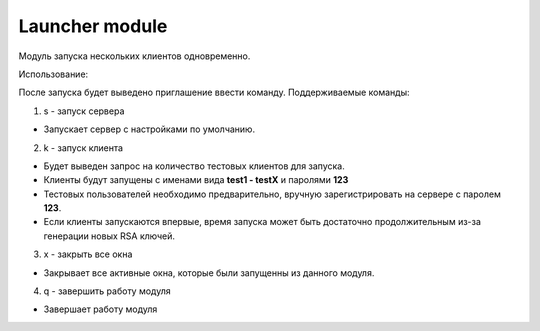 Launcher module
=================================================

Модуль запуска нескольких клиентов одновременно.

Использование:

После запуска будет выведено приглашение ввести команду.
Поддерживаемые команды:

1. s - запуск сервера

* Запускает сервер с настройками по умолчанию.

2. k - запуск клиента

* Будет выведен запрос на количество тестовых клиентов для запуска.
* Клиенты будут запущены с именами вида **test1 - testX** и паролями **123**
* Тестовых пользователей необходимо предварительно, вручную зарегистрировать на сервере с паролем **123**.
* Если клиенты запускаются впервые, время запуска может быть достаточно продолжительным из-за генерации новых RSA ключей.

3. x - закрыть все окна

* Закрывает все активные окна, которые были запущенны из данного модуля.

4. q - завершить работу модуля

* Завершает работу модуля